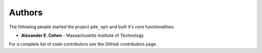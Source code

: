 Authors
=======

The following people started the project ``pde_opt`` and built it's core functionalities:

* **Alexander E. Cohen** - Massachusetts Institute of Technology

For a complete list of code contributors see the GitHub contributors page.
